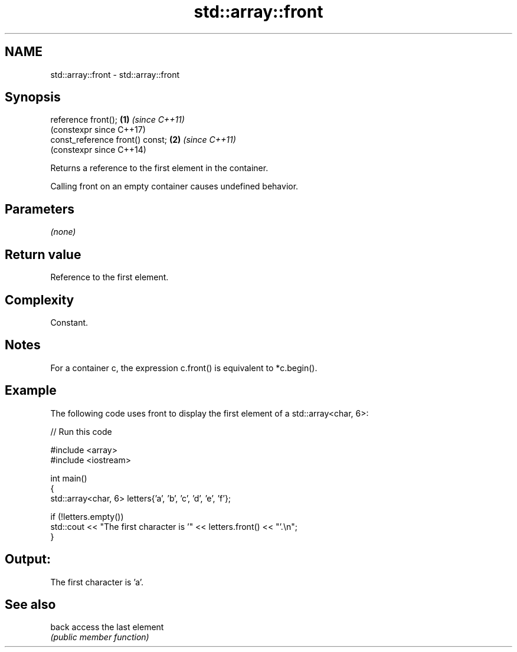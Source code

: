 .TH std::array::front 3 "2024.06.10" "http://cppreference.com" "C++ Standard Libary"
.SH NAME
std::array::front \- std::array::front

.SH Synopsis
   reference front();             \fB(1)\fP \fI(since C++11)\fP
                                      (constexpr since C++17)
   const_reference front() const; \fB(2)\fP \fI(since C++11)\fP
                                      (constexpr since C++14)

   Returns a reference to the first element in the container.

   Calling front on an empty container causes undefined behavior.

.SH Parameters

   \fI(none)\fP

.SH Return value

   Reference to the first element.

.SH Complexity

   Constant.

.SH Notes

   For a container c, the expression c.front() is equivalent to *c.begin().

.SH Example

   The following code uses front to display the first element of a std::array<char, 6>:


// Run this code

 #include <array>
 #include <iostream>

 int main()
 {
     std::array<char, 6> letters{'a', 'b', 'c', 'd', 'e', 'f'};

     if (!letters.empty())
         std::cout << "The first character is '" << letters.front() << "'.\\n";
 }

.SH Output:

 The first character is 'a'.

.SH See also

   back access the last element
        \fI(public member function)\fP
